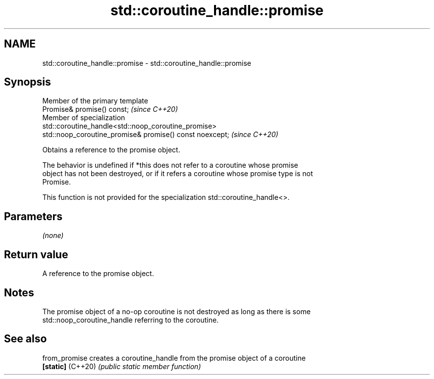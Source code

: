 .TH std::coroutine_handle::promise 3 "2021.11.17" "http://cppreference.com" "C++ Standard Libary"
.SH NAME
std::coroutine_handle::promise \- std::coroutine_handle::promise

.SH Synopsis
   Member of the primary template
   Promise& promise() const;                                              \fI(since C++20)\fP
   Member of specialization
   std::coroutine_handle<std::noop_coroutine_promise>
   std::noop_coroutine_promise& promise() const noexcept;                 \fI(since C++20)\fP

   Obtains a reference to the promise object.

   The behavior is undefined if *this does not refer to a coroutine whose promise
   object has not been destroyed, or if it refers a coroutine whose promise type is not
   Promise.

   This function is not provided for the specialization std::coroutine_handle<>.

.SH Parameters

   \fI(none)\fP

.SH Return value

   A reference to the promise object.

.SH Notes

   The promise object of a no-op coroutine is not destroyed as long as there is some
   std::noop_coroutine_handle referring to the coroutine.

.SH See also

   from_promise     creates a coroutine_handle from the promise object of a coroutine
   \fB[static]\fP (C++20) \fI(public static member function)\fP
